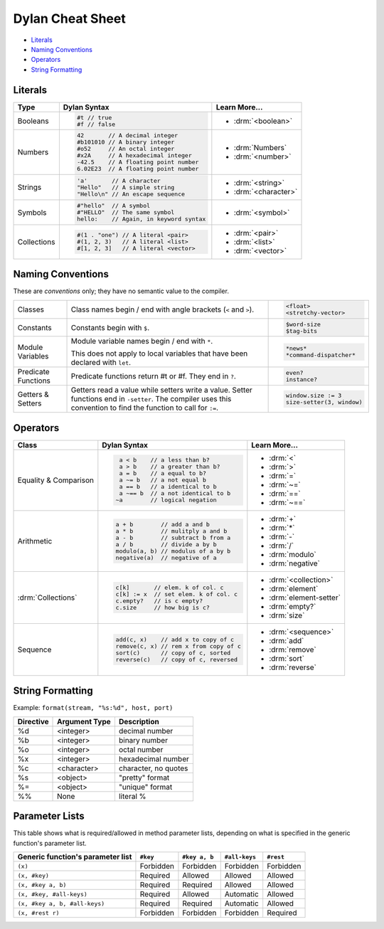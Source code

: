 *****************
Dylan Cheat Sheet
*****************

* `Literals`_
* `Naming Conventions`_
* `Operators`_
* `String Formatting`_

Literals
========

+----------------+----------------------------------------+---------------------------+
| Type           | Dylan Syntax                           | Learn More...             |
+================+========================================+===========================+
| Booleans       | .. code-block:: dylan                  | * :drm:`<boolean>`        |
|                |                                        |                           |
|                |  #t // true                            |                           |
|                |  #f // false                           |                           |
+----------------+----------------------------------------+---------------------------+
| Numbers        | .. code-block:: dylan                  | * :drm:`Numbers`          |
|                |                                        | * :drm:`<number>`         |
|                |  42       // A decimal integer         |                           |
|                |  #b101010 // A binary integer          |                           |
|                |  #o52     // An octal integer          |                           |
|                |  #x2A     // A hexadecimal integer     |                           |
|                |  -42.5    // A floating point number   |                           |
|                |  6.02E23  // A floating point number   |                           |
+----------------+----------------------------------------+---------------------------+
| Strings        | .. code-block:: dylan                  |                           |
|                |                                        | * :drm:`<string>`         |
|                |  'a'       // A character              | * :drm:`<character>`      |
|                |  "Hello"   // A simple string          |                           |
|                |  "Hello\n" // An escape sequence       |                           |
+----------------+----------------------------------------+---------------------------+
| Symbols        | .. code-block:: dylan                  | * :drm:`<symbol>`         |
|                |                                        |                           |
|                |  #"hello"  // A symbol                 |                           |
|                |  #"HELLO"  // The same symbol          |                           |
|                |  hello:    // Again, in keyword syntax |                           |
+----------------+----------------------------------------+---------------------------+
| Collections    | .. code-block:: dylan                  | * :drm:`<pair>`           |
|                |                                        | * :drm:`<list>`           |
|                |  #(1 . "one") // A literal <pair>      | * :drm:`<vector>`         |
|                |  #(1, 2, 3)   // A literal <list>      |                           |
|                |  #[1, 2, 3]   // A literal <vector>    |                           |
+----------------+----------------------------------------+---------------------------+

Naming Conventions
==================

These are *conventions* only; they have no semantic value to the compiler.

+-------------+-------------------------+--------------------------+
| Classes     | Class names begin / end | .. code-block:: dylan    |
|             | with angle brackets     |                          |
|             | (``<`` and ``>``).      |  <float>                 |
|             |                         |  <stretchy-vector>       |
+-------------+-------------------------+--------------------------+
| Constants   | Constants begin with    | .. code-block:: dylan    |
|             | ``$``.                  |                          |
|             |                         |  $word-size              |
|             |                         |  $tag-bits               |
+-------------+-------------------------+--------------------------+
| Module      | Module variable names   | .. code-block:: dylan    |
| Variables   | begin / end with ``*``. |                          |
|             |                         |  *news*                  |
|             | This does not apply to  |  *command-dispatcher*    |
|             | local variables that    |                          |
|             | have been declared with |                          |
|             | ``let``.                |                          |
+-------------+-------------------------+--------------------------+
| Predicate   | Predicate functions     | .. code-block:: dylan    |
| Functions   | return #t or #f.  They  |                          |
|             | end in ``?``.           |  even?                   |
|             |                         |  instance?               |
+-------------+-------------------------+--------------------------+
| Getters &   | Getters read a value    | .. code-block:: dylan    |
| Setters     | while setters write a   |                          |
|             | value.  Setter functions|  window.size := 3        |
|             | end in ``-setter``.     |  size-setter(3, window)  |
|             | The compiler uses this  |                          |
|             | convention to find the  |                          |
|             | function to call for    |                          |
|             | ``:=``.                 |                          |
+-------------+-------------------------+--------------------------+

Operators
=========

+--------------------+---------------------------------------+--------------------------+
| Class              | Dylan Syntax                          | Learn More...            |
+====================+=======================================+==========================+
| Equality &         | .. code-block:: dylan                 | * :drm:`<`               |
| Comparison         |                                       | * :drm:`>`               |
|                    |   a < b    // a less than b?          | * :drm:`=`               |
|                    |   a > b    // a greater than b?       | * :drm:`~=`              |
|                    |   a = b    // a equal to b?           | * :drm:`==`              |
|                    |   a ~= b   // a not equal b           | * :drm:`~==`             |
|                    |   a == b   // a identical to b        |                          |
|                    |   a ~== b  // a not identical to b    |                          |
|                    |  ~a        // logical negation        |                          |
+--------------------+---------------------------------------+--------------------------+
| Arithmetic         | .. code-block:: dylan                 | * :drm:`+`               |
|                    |                                       | * :drm:`*`               |
|                    |  a + b        // add a and b          | * :drm:`-`               |
|                    |  a * b        // mulitply a and b     | * :drm:`/`               |
|                    |  a - b        // subtract b from a    | * :drm:`modulo`          |
|                    |  a / b        // divide a by b        | * :drm:`negative`        |
|                    |  modulo(a, b) // modulus of a by b    |                          |
|                    |  negative(a)  // negative of a        |                          |
+--------------------+---------------------------------------+--------------------------+
| :drm:`Collections` | .. code-block:: dylan                 | * :drm:`<collection>`    |
|                    |                                       |                          |
|                    |  c[k]       // elem. k of col. c      | * :drm:`element`         |
|                    |  c[k] := x  // set elem. k of col. c  | * :drm:`element-setter`  |
|                    |  c.empty?   // is c empty?            | * :drm:`empty?`          |
|                    |  c.size     // how big is c?          | * :drm:`size`            |
+--------------------+---------------------------------------+--------------------------+
| Sequence           | .. code-block:: dylan                 | * :drm:`<sequence>`      |
|                    |                                       |                          |
|                    |  add(c, x)    // add x to copy of c   | * :drm:`add`             |
|                    |  remove(c, x) // rem x from copy of c | * :drm:`remove`          |
|                    |  sort(c)      // copy of c, sorted    | * :drm:`sort`            |
|                    |  reverse(c)   // copy of c, reversed  | * :drm:`reverse`         |
+--------------------+---------------------------------------+--------------------------+


String Formatting
=================

Example: ``format(stream, "%s:%d", host, port)``

+-------------+------------------+-----------------------+
| Directive   | Argument Type    | Description           |
+=============+==================+=======================+
| %d          | <integer>        | decimal number        |
+-------------+------------------+-----------------------+
| %b          | <integer>        | binary number         |
+-------------+------------------+-----------------------+
| %o          | <integer>        | octal number          |
+-------------+------------------+-----------------------+
| %x          | <integer>        | hexadecimal number    |
+-------------+------------------+-----------------------+
| %c          | <character>      | character, no quotes  |
+-------------+------------------+-----------------------+
| %s          | <object>         | "pretty" format       |
+-------------+------------------+-----------------------+
| %=          | <object>         | "unique" format       |
+-------------+------------------+-----------------------+
| %%          | None             | literal %             |
+-------------+------------------+-----------------------+


Parameter Lists
===============

This table shows what is required/allowed in method parameter lists,
depending on what is specified in the generic function's parameter
list.

=================================  =========  =============  =============  =========
Generic function's parameter list  ``#key``   ``#key a, b``  ``#all-keys``  ``#rest``
=================================  =========  =============  =============  =========
``(x)``                            Forbidden  Forbidden      Forbidden      Forbidden
``(x, #key)``                      Required   Allowed        Allowed        Allowed
``(x, #key a, b)``                 Required   Required       Allowed        Allowed
``(x, #key, #all-keys)``           Required   Allowed        Automatic      Allowed
``(x, #key a, b, #all-keys)``      Required   Required       Automatic      Allowed
``(x, #rest r)``                   Forbidden  Forbidden      Forbidden      Required
=================================  =========  =============  =============  =========

